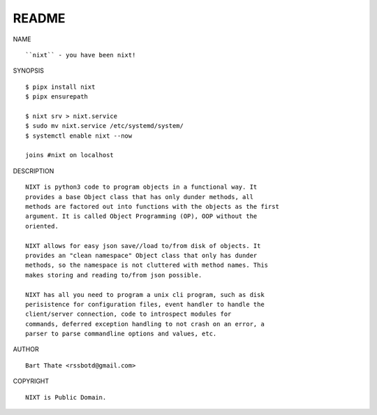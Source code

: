 README
######


NAME

::

    ``nixt`` - you have been nixt!


SYNOPSIS

::

    $ pipx install nixt
    $ pipx ensurepath

    $ nixt srv > nixt.service
    $ sudo mv nixt.service /etc/systemd/system/
    $ systemctl enable nixt --now

    joins #nixt on localhost


DESCRIPTION

::

    NIXT is python3 code to program objects in a functional way. It
    provides a base Object class that has only dunder methods, all
    methods are factored out into functions with the objects as the first
    argument. It is called Object Programming (OP), OOP without the
    oriented.

    NIXT allows for easy json save//load to/from disk of objects. It
    provides an "clean namespace" Object class that only has dunder
    methods, so the namespace is not cluttered with method names. This
    makes storing and reading to/from json possible.

    NIXT has all you need to program a unix cli program, such as disk
    perisistence for configuration files, event handler to handle the
    client/server connection, code to introspect modules for
    commands, deferred exception handling to not crash on an error, a
    parser to parse commandline options and values, etc.


AUTHOR

::

    Bart Thate <rssbotd@gmail.com>


COPYRIGHT

::

    NIXT is Public Domain.
